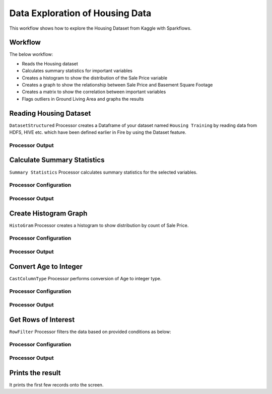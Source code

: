 Data Exploration of Housing Data
=========================

This workflow shows how to explore the Housing Dataset from Kaggle with Sparkflows.

Workflow
--------
The below workflow: 

* Reads the Housing dataset
* Calculates summary statistics for important variables
* Creates a histogram to show the distribution of the Sale Price variable
* Creates a graph to show the relationship between Sale Price and Basement Square Footage
* Creates a matrix to show the correlation between important variables
* Flags outliers in Ground Living Area and graphs the results

.. figure:: ../../_assets/tutorials/data-engineering/data-exploration-housing-data/Overview.PNG
   :alt: titanic-data-cleaning
   :width: 90%
   
Reading Housing Dataset
---------------------

``DatasetStructured`` Processor creates a Dataframe of your dataset named ``Housing Training`` by reading data from HDFS, HIVE etc. which have been defined earlier in Fire by using the Dataset feature.

Processor Output
^^^^^^^^^^^^^^^^^^

.. figure:: ../../_assets/tutorials/data-engineering/data-exploration-housing-data/DatasetStructured_Output.PNG
   :alt: titanic-data-cleaning
   :width: 90%
   

Calculate Summary Statistics
----------------
``Summary Statistics`` Processor calculates summary statistics for the selected variables.


Processor Configuration
^^^^^^^^^^^^^^^^^^

.. figure:: ../../_assets/tutorials/data-engineering/data-exploration-housing-data/SummaryStats_Config.PNG
   :alt: titanic-data-cleaning
   :width: 90%
   
Processor Output
^^^^^^

.. figure:: ../../_assets/tutorials/data-engineering/data-exploration-housing-data/SummaryStats_Output.PNG
   :alt: titanic-data-cleaning
   :width: 90%


Create Histogram Graph
----------------
``HistoGram`` Processor creates a histogram to show distribution by count of Sale Price.


Processor Configuration
^^^^^^^^^^^^^^^^^^

.. figure:: ../../_assets/tutorials/data-engineering/data-exploration-housing-data/HistoGram_Config.PNG
   :alt: titanic-data-cleaning
   :width: 90%
   
Processor Output
^^^^^^

.. figure:: ../../_assets/tutorials/data-engineering/data-exploration-housing-data/HistoGram_Output.PNG
   :alt: titanic-data-cleaning
   :width: 90%
   
Convert Age to Integer
---------------------

``CastColumnType`` Processor performs conversion of Age to integer type.

Processor Configuration
^^^^^^^^^^^^^^^^^^

.. figure:: ../../_assets/tutorials/data-engineering/titanic-data-cleaning/6.PNG
   :alt: titanic-data-cleaning
   :width: 90%

   
Processor Output
^^^^^^

.. figure:: ../../_assets/tutorials/data-engineering/titanic-data-cleaning/7.PNG
   :alt: titanic-data-cleaning
   :width: 90%

Get Rows of Interest
---------------

``RowFilter`` Processor filters the data based on provided conditions as below:


Processor Configuration
^^^^^^^^^^^^^^^^^^

.. figure:: ../../_assets/tutorials/data-engineering/titanic-data-cleaning/8.PNG
   :alt: titanic-data-cleaning
   :width: 90%

   
Processor Output
^^^^^^

.. figure:: ../../_assets/tutorials/data-engineering/titanic-data-cleaning/9.PNG
   :alt: titanic-data-cleaning
   :width: 90%



Prints the result
-------------

It prints the first few records onto the screen.
